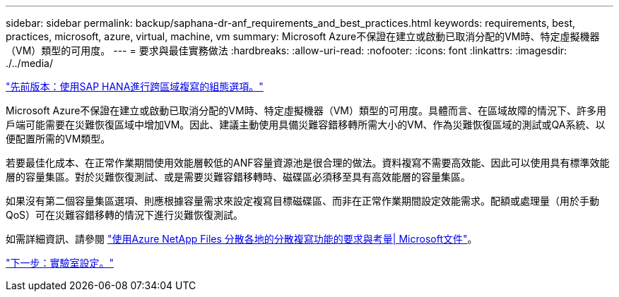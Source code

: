 ---
sidebar: sidebar 
permalink: backup/saphana-dr-anf_requirements_and_best_practices.html 
keywords: requirements, best, practices, microsoft, azure, virtual, machine, vm 
summary: Microsoft Azure不保證在建立或啟動已取消分配的VM時、特定虛擬機器（VM）類型的可用度。 
---
= 要求與最佳實務做法
:hardbreaks:
:allow-uri-read: 
:nofooter: 
:icons: font
:linkattrs: 
:imagesdir: ./../media/


link:saphana-dr-anf_configuration_options_for_cross-region_replication_with_sap_hana.html["先前版本：使用SAP HANA進行跨區域複寫的組態選項。"]

Microsoft Azure不保證在建立或啟動已取消分配的VM時、特定虛擬機器（VM）類型的可用度。具體而言、在區域故障的情況下、許多用戶端可能需要在災難恢復區域中增加VM。因此、建議主動使用具備災難容錯移轉所需大小的VM、作為災難恢復區域的測試或QA系統、以便配置所需的VM類型。

若要最佳化成本、在正常作業期間使用效能層較低的ANF容量資源池是很合理的做法。資料複寫不需要高效能、因此可以使用具有標準效能層的容量集區。對於災難恢復測試、或是需要災難容錯移轉時、磁碟區必須移至具有高效能層的容量集區。

如果沒有第二個容量集區選項、則應根據容量需求來設定複寫目標磁碟區、而非在正常作業期間設定效能需求。配額或處理量（用於手動QoS）可在災難容錯移轉的情況下進行災難恢復測試。

如需詳細資訊、請參閱 https://docs.microsoft.com/en-us/azure/azure-netapp-files/cross-region-replication-requirements-considerations["使用Azure NetApp Files 分散各地的分散複寫功能的要求與考量| Microsoft文件"^]。

link:saphana-dr-anf_lab_setup.html["下一步：實驗室設定。"]
